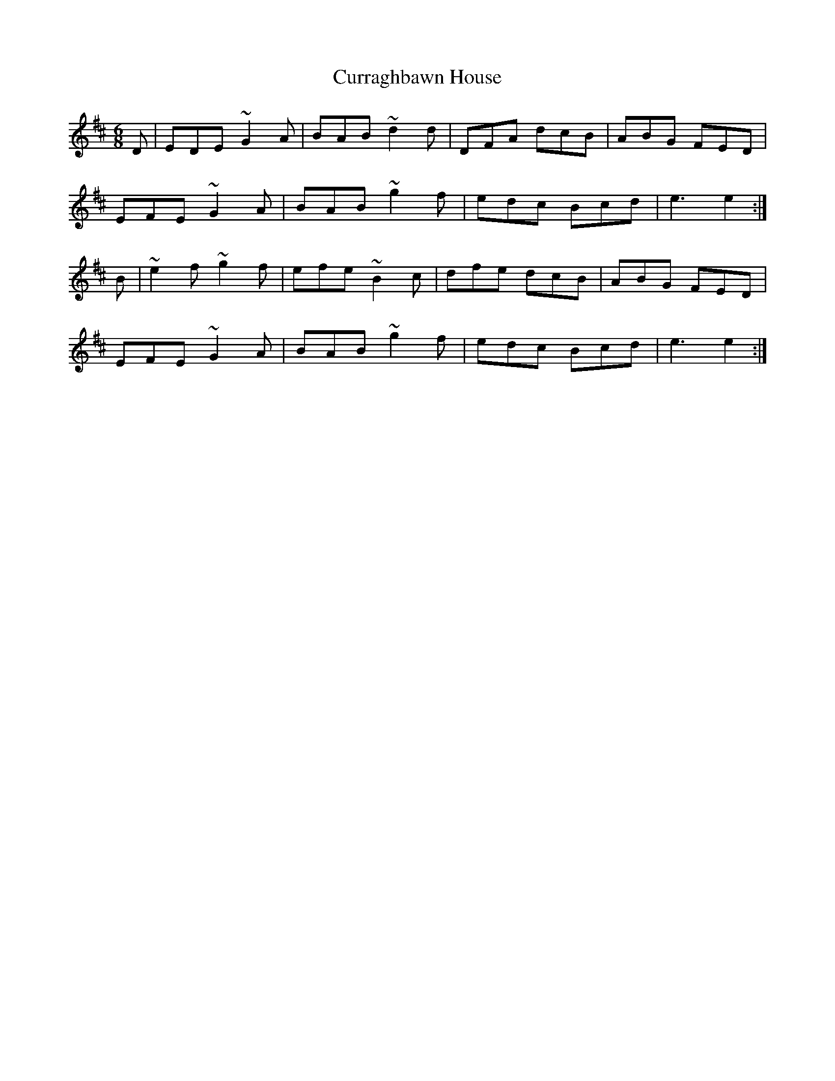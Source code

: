 X: 8947
T: Curraghbawn House
R: jig
M: 6/8
K: Dmajor
D|EDE ~G2 A|BAB ~d2 d|DFA dcB|ABG FED|
EFE ~G2 A|BAB ~g2 f|edc Bcd|e3 e2:|
B|~e2 f ~g2 f|efe ~B2 c|dfe dcB|ABG FED|
EFE ~G2 A|BAB ~g2 f|edc Bcd|e3 e2:|

